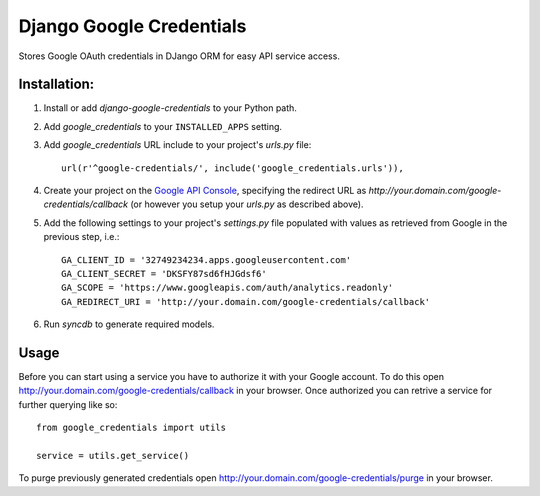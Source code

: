 Django Google Credentials
=========================

Stores Google OAuth credentials in DJango ORM for easy API service access.

Installation:
-------------
#. Install or add `django-google-credentials` to your Python path.

#. Add `google_credentials` to your ``INSTALLED_APPS`` setting.

#. Add `google_credentials` URL include to your project's `urls.py` file::
    
    url(r'^google-credentials/', include('google_credentials.urls')),

#. Create your project on the `Google API Console <https://code.google.com/apis/console>`_, specifying the redirect URL as `http://your.domain.com/google-credentials/callback` (or however you setup your `urls.py` as described above).

#. Add the following settings to your project's `settings.py` file populated with values as retrieved from Google in the previous step, i.e.::
   
    GA_CLIENT_ID = '32749234234.apps.googleusercontent.com'
    GA_CLIENT_SECRET = 'DKSFY87sd6fHJGdsf6'
    GA_SCOPE = 'https://www.googleapis.com/auth/analytics.readonly'
    GA_REDIRECT_URI = 'http://your.domain.com/google-credentials/callback'

#. Run `syncdb` to generate required models.

Usage
-----
    
Before you can start using a service you have to authorize it with your Google account. To do this open `http://your.domain.com/google-credentials/callback <http://your.domain.com/google-credentials/authorize>`_ in your browser. Once authorized you can retrive a service for further querying like so::

    from google_credentials import utils

    service = utils.get_service()

To purge previously generated credentials open `http://your.domain.com/google-credentials/purge <http://your.domain.com/google-credentials/purge>`_ in your browser.

